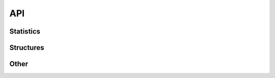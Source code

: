 API
===


Statistics
----------

.. autosummary::
    :toctree: _as_gen
    :recursive:
    :template: module.rst
    :nosignatures:

    stats.utilities
    stats.gaussian_process

Structures
----------

.. autosummary::
    :toctree: _as_gen
    :recursive:
    :template: module.rst
    :nosignatures:

    structures.databases
    structures.table
    structures.map

Other
-----

.. autosummary::
    :toctree: _as_gen
    :recursive:
    :template: module.rst
    :nosignatures:

    schema
    cross_reference
    utilities.core
    utilities.mp_utils
    utilities.text
